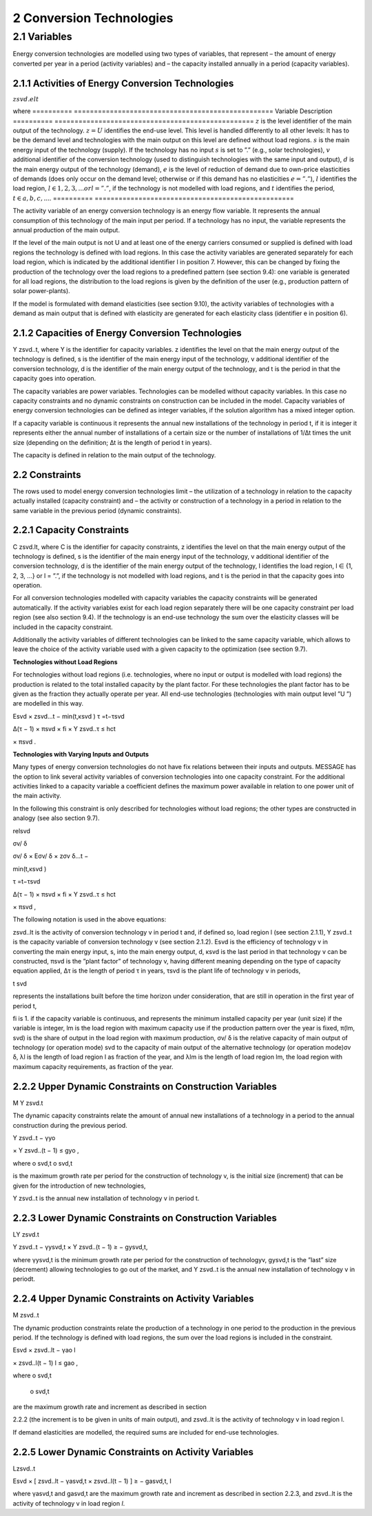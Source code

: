 2 Conversion Technologies
====
2.1 	Variables
----
Energy conversion technologies are modelled using two types of variables, that represent
– the amount of energy converted per year in a period (activity  variables) and
– the capacity installed annually in a period (capacity variables).

2.1.1 	Activities  of Energy Conversion Technologies
~~~~~~~~~~~~~~~~~~~~~~

:math:`zsvd.elt`

where
========== ==================================================
Variable      Description
========== ==================================================
:math:`z`	is the level identifier of the main output of the technology.
:math:`z = U` identifies the end-use level. This level is handled differently to all other levels: It has to be the demand level and technologies with the main output on this level are defined without load regions.
:math:`s`	is the main energy input of the technology (supply). If the technology has no input :math:`s` is set to ”.” (e.g., solar technologies),
:math:`v`	additional identifier of the conversion technology (used to distinguish technologies with the same input and output),
:math:`d`	is the main energy output of the technology (demand),
:math:`e`	is the level of reduction of demand due to own-price elasticities of demands (does only occur on the demand level; otherwise or if this demand has no elasticities :math:`e = ”.”`),
:math:`l`	identifies the load region, :math:`l ∈ {1, 2, 3, ...} or l = ”.”`, if the technology is not modelled with load regions, and
:math:`t`	identifies the period, :math:`t ∈ {a, b, c, ...}`.
========== ==================================================

The activity variable of an energy conversion technology is an energy flow variable. It represents the annual consumption of this technology of the main input per period. If a technology has no input, the variable represents the annual production of the main output.
 
If the level of the main output is not U and at least one of the energy carriers consumed or supplied is defined with load regions the technology is defined with load regions. In this case the activity variables are generated separately for each load region, which is indicated by the additional identifier l in position 7. However, this can be changed by fixing the production of the technology over the load regions to a predefined pattern (see section 9.4): one variable is generated for all load regions, the distribution to the load regions is given by the definition of the user (e.g., production pattern of solar power-plants).

If the model is formulated with demand elasticities  (see section 9.10), the activity variables of technologies with a demand  as main output that is defined with elasticity are generated for each elasticity class (identifier e in position 6).

2.1.2 	Capacities of Energy Conversion Technologies
~~~~~~~~~~~~~~~~~~~~~~
Y zsvd..t, where
Y	is the identifier for capacity variables.
z	identifies the level on that the main energy output of the technology is defined,
s	is the identifier of the main energy input of the technology,
v	additional identifier of the conversion technology,
d	is the identifier of the main energy output of the technology, and
t	is the period in that the capacity goes into operation.


The capacity variables are power variables. Technologies can be modelled without capacity variables. In this case no capacity constraints and no dynamic constraints on construction can be included in the model. Capacity variables of energy conversion technologies can be defined  as integer variables, if the solution algorithm has a mixed integer option.

If a capacity variable is continuous it represents the annual new installations of the technology in period t, if it is integer it represents either the annual number of installations of a certain size or the number of installations of 1/∆t times the unit size (depending  on the definition; ∆t is the length of period t in years).

The capacity is defined in relation to the main output of the technology.

2.2 	Constraints
~~~~~~~~~~~~~~~~~~~~~~
The rows used to model energy conversion technologies limit
– the utilization of a technology in relation to the capacity actually installed (capacity constraint) and
– the activity or construction of a technology in a period in relation to the same variable in the previous period (dynamic constraints).
 
2.2.1 	Capacity Constraints
~~~~~~~~~~~~~~~~~~~~~~
C zsvd.lt, where
C	is the identifier for capacity constraints,
z	identifies the level on that the main energy output of the technology is defined,
s	is the identifier of the main energy input of the technology,
v	additional identifier of the conversion technology,
d	is the identifier of the main energy output of the technology,
l	identifies the load region, l ∈ {1, 2, 3, ...} or l = ”.”, if the technology is not
modelled with load regions, and
t	is the period in that the capacity goes into operation.

For all conversion technologies modelled with capacity variables the capacity constraints will be generated automatically. If the activity variables exist for each load region separately
there will be one capacity constraint per load region (see also section 9.4). If the technology is an end-use technology the sum over the elasticity classes will be included in the capacity constraint.

Additionally  the activity variables of different technologies can be linked to the same capacity variable, which allows to leave the choice of the activity variable used with a given capacity
to the optimization (see section 9.7).

**Technologies without Load Regions**

For technologies without load regions (i.e. technologies, where no input or output is modelled with load regions) the production is related to the total installed capacity by the plant factor. For these technologies the plant factor has to be given as the fraction they actually operate per year. All end-use technologies (technologies  with main output level ”U ”) are modelled in this way.

Esvd   × zsvd...t −
min(t,κsvd )
τ =t−τsvd
 

∆(τ − 1) × πsvd  × fi × Y zsvd..τ ≤ hct
 

× πsvd .
 



**Technologies with Varying Inputs and Outputs**

Many types of energy conversion technologies do not have fix relations between their inputs and outputs. MESSAGE has the option to link several activity variables of conversion technologies into one capacity constraint. For the additional activities linked to a capacity variable a coefficient defines the maximum power available in relation to one power unit of the main activity.

In the following this constraint is only described for technologies without load regions; the other types are constructed in analogy (see also section 9.7).

relsvd
 
σv/ δ
 
σv/ δ  × Eσv/ δ  × zσv δ...t −

 
min(t,κsvd )

τ =t−τsvd
 

∆(τ − 1) × πsvd  × fi × Y zsvd..τ ≤ hct
 

× πsvd ,
 



The following notation is used in the above equations:
 
zsvd..lt	is the activity of conversion technology v in period t and, if defined so, load region l (see section 2.1.1),
Y zsvd..t	is the capacity variable of conversion technology v (see section 2.1.2).
Esvd	is the efficiency of technology v in converting the main energy input, s, into the main energy output, d,
κsvd 	is the last period in that technology v can be constructed,
πsvd	is the ”plant factor” of technology v, having different meaning depending on the
type of capacity equation applied,
∆τ 	is the length of period τ in years,
τsvd 	is the plant life of technology v in periods,
 
t svd
 
represents the installations built before the time horizon under consideration,
that are still in operation in the first year of period t,
 
fi 	is 1. if the capacity variable is continuous, and represents the minimum installed capacity per year (unit size) if the variable is integer,
lm 	is the load region with maximum capacity use if the production pattern over the year is fixed,
π(lm, svd)  is the share of output in the load region with maximum production,
σv/ δ	is the relative capacity of main output of technology (or operation mode) svd to the capacity of main output of the alternative technology (or operation
mode)σv δ,
λl 	is the length of load region l as fraction of the year, and
λlm 	is the length of load region lm, the load region with maximum capacity requirements,  as fraction of the year.



2.2.2 	Upper Dynamic Constraints on Construction Variables
~~~~~~~~~~~~~~~~~~~~~~

M Y zsvd.t


The dynamic capacity constraints relate the amount of annual new installations of a technology in a period to the annual construction during the previous period.

Y zsvd..t − γyo
 
× Y zsvd..(t − 1) ≤ gyo	,
 
where
o svd,t o svd,t
 

is the maximum growth rate per period for the construction of technology v, is the initial  size (increment) that can be given for the introduction of new technologies,
 
Y zsvd..t	is the annual new installation of technology v in period t.

2.2.3 	Lower Dynamic Constraints on Construction Variables
~~~~~~~~~~~~~~~~~~~~~~
LY zsvd.t
 
Y zsvd..t − γysvd,t   × Y zsvd..(t − 1) ≥ − gysvd,t,

where
γysvd,t 	is the minimum growth rate per period for the construction of technologyv, gysvd,t	is the ”last”  size (decrement) allowing technologies to go out of the market, and Y zsvd..t	is the annual new installation of technology v in periodt.


2.2.4 	Upper Dynamic Constraints on Activity Variables
~~~~~~~~~~~~~~~~~~~~~~
M zsvd..t

The dynamic production constraints relate the production of a technology in one period to the production in the previous period. If the technology is defined with load regions, the sum over the load regions is included in the constraint.

Esvd   × \ zsvd..lt  − γao
l
 
× zsvd..l(t − 1) l ≤ gao	,
 

where
o svd,t
 o svd,t
 
are the maximum growth rate and increment as described  in section
 
2.2.2 (the increment is to be given in units of main output), and
zsvd..lt	is the activity of technology v in load region l.


If demand elasticities are modelled, the required sums are included for end-use technologies.


2.2.5 	Lower Dynamic Constraints on Activity Variables
~~~~~~~~~~~~~~~~~~~~~~
Lzsvd..t

Esvd   × [ zsvd..lt  − γasvd,t  × zsvd..l(t − 1) ]  ≥ − gasvd,t,
l

where
γasvd,t 	and gasvd,t are the maximum growth rate and increment as described  in section 2.2.3, and zsvd..lt	is the activity of technology v in load region *l*.

